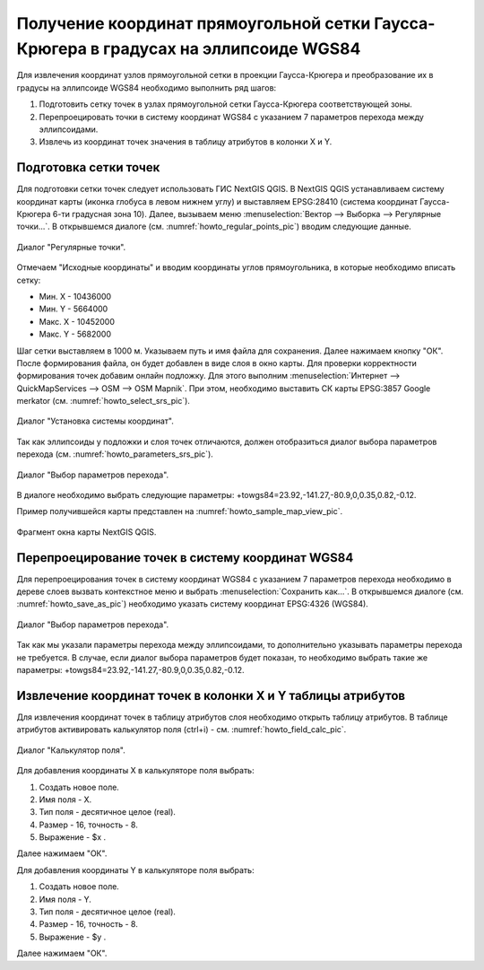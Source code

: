 .. sectionauthor:: Дмитрий Барышников <dmitry.baryshnikov@nextgis.ru>

.. _grid_vertext_extract:

Получение координат прямоугольной сетки Гаусса-Крюгера в градусах на эллипсоиде WGS84  
======================================================================================

Для извлечения координат узлов прямоугольной сетки в проекции Гаусса-Крюгера и 
преобразование их в градусы на эллипсоиде WGS84 необходимо выполнить ряд шагов:
    
1. Подготовить сетку точек в узлах прямоугольной сетки Гаусса-Крюгера соответствующей
   зоны.
2. Перепроецировать точки в систему координат WGS84 с указанием 7 параметров перехода
   между эллипсоидами.
3. Извлечь из координат точек значения в таблицу атрибутов в колонки X и Y.        

Подготовка сетки точек
----------------------

Для подготовки сетки точек следует использовать ГИС NextGIS QGIS. В NextGIS QGIS
устанавливаем систему координат карты (иконка глобуса в левом нижнем углу) и 
выставляем EPSG:28410 (система координат Гаусса-Крюгера 6-ти градусная зона 10).
Далее, вызываем меню :menuselection:`Вектор --> Выборка --> Регулярные точки...`. 
В открывшемся диалоге (см. :numref:`howto_regular_points_pic`) вводим следующие данные.

.. figure:: _static/regular_points.png
   :name: howto_regular_points_pic
   :align: center
   :width: 10cm
   
   Диалог "Регулярные точки".
   
   
Отмечаем "Исходные координаты" и вводим координаты углов прямоугольника, в которые
необходимо вписать сетку: 

* Мин. Х - 10436000
* Мин. Y - 5664000
* Макс. Х - 10452000
* Макс. Y - 5682000

Шаг сетки выставляем в 1000 м. Указываем путь и имя файла для сохранения. Далее 
нажимаем кнопку "ОК". После формирования файла, он будет добавлен в виде слоя 
в окно карты. Для проверки корректности формирования точек добавим онлайн подложку.
Для этого выполним :menuselection:`Интернет --> QuickMapServices --> OSM --> OSM Mapnik`. 
При этом, необходимо выставить СК карты EPSG:3857 Google merkator 
(см. :numref:`howto_select_srs_pic`).

.. figure:: _static/select_srs.png
   :name: howto_select_srs_pic
   :align: center
   :width: 16cm
   
   Диалог "Установка системы координат".

Так как эллипсоиды у подложки и слоя точек отличаются, должен отобразиться диалог 
выбора параметров перехода (см. :numref:`howto_parameters_srs_pic`). 

.. figure:: _static/paramters.png
   :name: howto_parameters_srs_pic
   :align: center
   :width: 16cm
   
   Диалог "Выбор параметров перехода".
    
В диалоге необходимо выбрать следующие параметры: 
+towgs84=23.92,-141.27,-80.9,0,0.35,0.82,-0.12.

Пример получившейся карты представлен на :numref:`howto_sample_map_view_pic`.

.. figure:: _static/sample_map_view.png
   :name: howto_sample_map_view_pic
   :align: center
   :width: 16cm
   
   Фрагмент окна карты NextGIS QGIS.
  
Перепроецирование точек в систему координат WGS84 
-------------------------------------------------
   
Для перепроецирования точек в систему координат WGS84 с указанием 7 параметров 
перехода необходимо в дереве слоев вызвать контекстное меню и выбрать :menuselection:`Сохранить как...`. 
В открывшемся диалоге (см. :numref:`howto_save_as_pic`) необходимо указать систему координат
EPSG:4326 (WGS84). 

.. figure:: _static/save_as.png
   :name: howto_save_as_pic
   :align: center
   :width: 10cm
   
   Диалог "Выбор параметров перехода".

Так как мы указали параметры перехода между эллипсоидами, то
дополнительно указывать параметры перехода не требуется. В случае, если диалог выбора 
параметров будет показан, то необходимо выбрать такие же параметры:
+towgs84=23.92,-141.27,-80.9,0,0.35,0.82,-0.12.    

Извлечение координат точек в колонки X и Y таблицы атрибутов 
------------------------------------------------------------

Для извлечения координат точек в таблицу атрибутов слоя необходимо открыть таблицу
атрибутов. В таблице атрибутов активировать калькулятор поля (ctrl+i) - см. 
:numref:`howto_field_calc_pic`.

.. figure:: _static/field_calc.png
   :name: howto_field_calc_pic
   :align: center
   :width: 10cm
   
   Диалог "Калькулятор поля".
 
Для добавления координаты Х в калькуляторе поля выбрать:
    
1. Создать новое поле.
2. Имя поля - Х.
3. Тип поля - десятичное целое (real).
4. Размер - 16, точность - 8.
5. Выражение - $x .

Далее нажимаем "ОК".

Для добавления координаты Y в калькуляторе поля выбрать:
    
1. Создать новое поле.
2. Имя поля - Y.
3. Тип поля - десятичное целое (real).
4. Размер - 16, точность - 8.
5. Выражение - $y .

Далее нажимаем "ОК".

